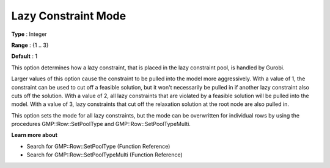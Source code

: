 .. _GUROBI_MIP_-_Lazy_Constraint_Mode:


Lazy Constraint Mode
====================



**Type** :	Integer	

**Range** :	{1 .. 3}	

**Default** :	1	



This option determines how a lazy constraint, that is placed in the lazy constraint pool, is handled by Gurobi.



Larger values of this option cause the constraint to be pulled into the model more aggressively. With a value of 1, the constraint can be used to cut off a feasible solution, but it won't necessarily be pulled in if another lazy constraint also cuts off the solution. With a value of 2, all lazy constraints that are violated by a feasible solution will be pulled into the model. With a value of 3, lazy constraints that cut off the relaxation solution at the root node are also pulled in.



This option sets the mode for all lazy constraints, but the mode can be overwritten for individual rows by using the procedures GMP::Row::SetPoolType and GMP::Row::SetPoolTypeMulti.



**Learn more about** 

*	Search for GMP::Row::SetPoolType (Function Reference)
*	Search for GMP::Row::SetPoolTypeMulti (Function Reference)

